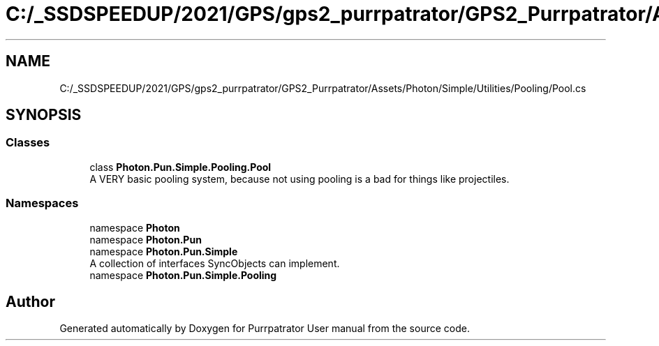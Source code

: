 .TH "C:/_SSDSPEEDUP/2021/GPS/gps2_purrpatrator/GPS2_Purrpatrator/Assets/Photon/Simple/Utilities/Pooling/Pool.cs" 3 "Mon Apr 18 2022" "Purrpatrator User manual" \" -*- nroff -*-
.ad l
.nh
.SH NAME
C:/_SSDSPEEDUP/2021/GPS/gps2_purrpatrator/GPS2_Purrpatrator/Assets/Photon/Simple/Utilities/Pooling/Pool.cs
.SH SYNOPSIS
.br
.PP
.SS "Classes"

.in +1c
.ti -1c
.RI "class \fBPhoton\&.Pun\&.Simple\&.Pooling\&.Pool\fP"
.br
.RI "A VERY basic pooling system, because not using pooling is a bad for things like projectiles\&. "
.in -1c
.SS "Namespaces"

.in +1c
.ti -1c
.RI "namespace \fBPhoton\fP"
.br
.ti -1c
.RI "namespace \fBPhoton\&.Pun\fP"
.br
.ti -1c
.RI "namespace \fBPhoton\&.Pun\&.Simple\fP"
.br
.RI "A collection of interfaces SyncObjects can implement\&. "
.ti -1c
.RI "namespace \fBPhoton\&.Pun\&.Simple\&.Pooling\fP"
.br
.in -1c
.SH "Author"
.PP 
Generated automatically by Doxygen for Purrpatrator User manual from the source code\&.
